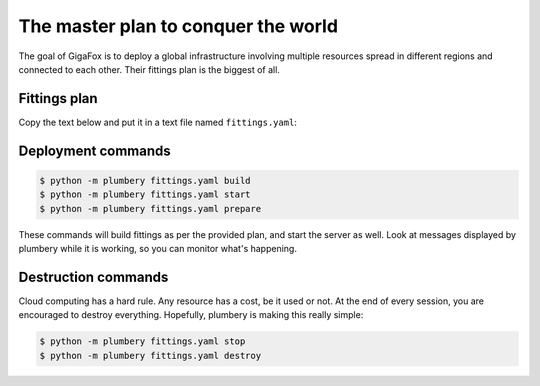 ====================================
The master plan to conquer the world
====================================

The goal of GigaFox is to deploy a global infrastructure involving
multiple resources spread in different regions and connected to each other.
Their fittings plan is the biggest of all.

Fittings plan
-------------

Copy the text below and put it in a text file named ``fittings.yaml``:

.. code-block:: yaml
   :linenos:

    ---

    polishers:
      - ansible:
          output: gigafox_ansible.yaml
      - inventory:
          output: gigafox_inventory.yaml
      - rub:
          key: ~/.ssh/id_rsa.pub
          output: gigafox_rubs.yaml

    # each facility is described separately
    ---
    # Santa Clara - secondary site in USA
    locationId: NA12
    regionId: dd-na

    rub:
      - beachhead: 10.10.10.9
      - beachhead: 10.10.10.10

    basement: beachhead

    blueprints:

      # root resources
      - beachhead:
          domain: &domain
            name: Gigafox
            description: '#us #primary'
            service: advanced
            ipv4: 8
          ethernet: &control
            name: gigafox.control
            description: '#us #ops'
            subnet: 10.0.0.0
            destroy: never
          nodes:
            - beachhead:
                description: '#beachhead #us #ops'
                glue:
                  - internet 22
                running: always
                monitoring: essentials
                cloud-config:
                  disable_root: false
                  ssh_pwauth: True
                  packages:
                    - python-pip
                    - python-dev
                    - git
                  runcmd:
                    - pip install -e git+https://git-wip-us.apache.org/repos/asf/libcloud.git@trunk#egg=apache-libcloud
                    - pip install -e git+https://github.com/bernard357/plumbery.git#egg=plumbery

      # management, administration, and monitoring
      - control:
          domain: *domain
          ethernet: *control
          nodes:
            - stackstorm:
                description: '#stackstorm #us #ops'
                glue:
                  - internet 22 80 443
                running: always
                monitoring: essentials
                cloud-config:
                  disable_root: false
                  ssh_pwauth: True
                  runcmd:
                    - curl -sSL https://raw.githubusercontent.com/DimensionDataCBUSydney/st2_dimensiondata/master/install-eu.sh | sh
            - scom:
                description: 'Microsoft System Center Operation Manager #scom #us #ops'
                appliance: 'Win2012 R2 Std 4 CPU'
                monitoring: essentials

      # workloads dedicated to source code and related
      - source:
          domain: *domain
          ethernet:
            name: gigafox.source
            description: '#us #dev'
            subnet: 10.1.0.0
            destroy: never
          nodes:
            - gitlab:
                description: '#gitlab #us #dev'
                glue:
                  - internet 80 443
                  - gigafox.control
                monitoring: essentials

      # workloads dealing directly with end-user devices
      - web:
          domain: *domain
          ethernet: &bastion
            name: gigafox.web
            description: '#us'
            subnet: 10.2.0.0
            accept:
              - gigafox.control
            destroy: never
          nodes:
            - web[1..2]_na12:
                description: '#apache #us #primary'
                cpu: 4 2 highperformance
                memory: 8
                disks:
                  - 1 500 standard
                  - 2 100
                glue:
                  - internet 22 80 443
                monitoring: essentials
                cloud-config:
                  disable_root: false
                  ssh_pwauth: True
                  packages:
                    - apache2
                    - mysql-server
                    - libapache2-mod-php5
                    - php5-mysql
                  runcmd:
                    - "rm /var/www/index.html"
                  write_files:
                    - content: |
                            echo '<?php phpinfo();' >
                      path: /var/www/index.php
          listeners:
            - http:
                port: 80
                protocol: http
                algorithm: round_robin
            - https:
                port: 443
                protocol: http
                algorithm: round_robin

      - wordpress:
          domain: *domain
          ethernet: *bastion
          nodes:
            - wordpress_na12:
                description: '#wordpress #us #primary'
                cpu: 4 2 highperformance
                memory: 8
                glue:
                  - internet 22 80 443
                monitoring: essentials
                cloud-config:
                  disable_root: false
                  ssh_pwauth: True
                  packages:
                    - apache2
                    - php5
                    - php5-mysql
                    - mysql-server
                  runcmd:
                    - wget http://wordpress.org/latest.tar.gz -P /tmp/
                    - tar -zxf /tmp/latest.tar.gz -C /var/www/
                    - mysql -e "create database wordpress; create user 'wpuser'@'localhost' identified by 'changemetoo'; grant all privileges on wordpress . \* to 'wpuser'@'localhost'; flush privileges;"
                    - mysql -e "drop database test; drop user 'test'@'localhost'; flush privileges;"
                    - mysqladmin -u root password 'changeme'

      # workloads dealing with short-term memory
      - memcache:
          domain: *domain
          ethernet: *bastion
          nodes:
            - redis[1..2]_na12:
                description: '#redis #us #primary'
                memory: 32
                monitoring: essentials

      # docker resources
      - docker:
          domain: *domain
          ethernet: &compute
            name: gigafox.compute
            description: '#us'
            subnet: 10.3.0.0
            accept:
              - gigafox.control
              - gigafox.web
            destroy: never
          nodes:
            - docker[1..5]_na12:
                description: '#docker #us #primary'
                cpu: 32
                memory: 128
                monitoring: essentials
                rub:
                  - run rub.update.sh
                  - run rub.docker.sh

      # nodejs resources
      - nodejs:
          domain: *domain
          ethernet: *compute
          nodes:
            - nodejs[1..5]_na12:
                description: '#nodejs #us #primary'
                monitoring: essentials
                rub:
                  - run rub.update.sh

      # workloads dedicated to data records
      - sql:
          domain: *domain
          ethernet: &data
            name: gigafox.data
            description: '#us'
            subnet: 10.4.0.0
            accept:
              - gigafox.control
              - gigafox.compute
            destroy: never
          nodes:
            - masterSQL_na12:
                description: '#mysql #us #primary'
                appliance: 'RedHat 6 64-bit 4 CPU'
                monitoring: advanced

      # workloads dedicated to big data
      - cassandra:
          domain: *domain
          ethernet: *data
          nodes:
            - cassandra[1..3]_na12:
                description: '#cassandra #us #primary'
                monitoring: essentials

      # workloads dedicated to BLOBs
      - mongodb:
          domain: *domain
          ethernet: *data
          nodes:
            - mongodb[1..7]_na12:
                description: '#mongodb #us #primary'
                monitoring: essentials

      # workloads devoted to object-based storage
      - s3:
          domain: *domain
          ethernet: *data
          nodes:
            - ceph[1..5]_na12:
                description: '#ceph #us #primary'
                monitoring: essentials

    ---
    # Ashburn - primary site in USA
    locationId: NA9
    regionId: dd-na

    blueprints:

      # workloads dealing directly with end-user devices
      - web:
          domain: &domain
            name: Gigafox
            description: '#us #secondary'
            service: advanced
            ipv4: 4
          ethernet: &bastion
            name: gigafox.web
            description: '#us'
            subnet: 10.2.0.0
            accept:
              - NA12::gigafox.control
            destroy: never
          nodes:
            - web[1..2]_na9:
                description: '#apache #us #secondary'
                cpu: 4
                memory: 8
                disks:
                  - 1 500 standard
                monitoring: essentials
                rub:
                  - put rub.puppet.apache.pp /root/apache.pp
                  - run rub.puppet.apache.sh /root/apache.pp
          listeners:
            - http:
                port: 80
                protocol: http
                algorithm: round_robin
            - https:
                port: 443
                protocol: http
                algorithm: round_robin

      # workloads dealing with short-term memory
      - memcache:
          domain: *domain
          ethernet: *bastion
          nodes:
            - redis[1..2]_na9:
                description: '#redis #us #secondary'
                monitoring: essentials

      # docker resources
      - docker:
          domain: *domain
          ethernet: &compute
            name: gigafox.compute
            description: '#us'
            subnet: 10.3.0.0
            accept:
              - NA12::gigafox.control
            destroy: never
          nodes:
            - docker[1..5]_na9:
                description: '#docker #us #secondary'
                monitoring: essentials
                rub:
                  - run rub.update.sh
                  - run rub.docker.sh

      # nodejs resources
      - nodejs:
          domain: *domain
          ethernet: *compute
          nodes:
            - nodejs[1..5]_na9:
                description: '#nodejs #us #secondary'
                monitoring: essentials
                rub:
                  - run rub.update.sh

      # workloads dedicated to data records
      - sql:
          domain: *domain
          ethernet: &data
            name: gigafox.data
            description: '#us'
            subnet: 10.4.0.0
            accept:
              - NA12::gigafox.control
            destroy: never
          nodes:
            - slaveSQL_na9:
                description: '#mysql #us #secondary'
                appliance: 'RedHat 6 64-bit 4 CPU'
                monitoring: advanced

      # workloads dedicated to big data
      - cassandra:
          domain: *domain
          ethernet: *data
          nodes:
            - cassandra[1..3]_na9:
                description: '#cassandra #us #secondary'
                monitoring: essentials

      # workloads dedicated to BLOBs
      - mongodb:
          domain: *domain
          ethernet: *data
          nodes:
            - mongodb[1..7]_na9:
                description: '#mongodb #us #secondary'
                monitoring: essentials

      # workloads devoted to object-based storage
      - s3:
          domain: *domain
          ethernet: *data
          nodes:
            - ceph[1..5]_na9:
                description: '#ceph #us #secondary'
                monitoring: essentials

Deployment commands
-------------------

.. sourcecode:: bash

    $ python -m plumbery fittings.yaml build
    $ python -m plumbery fittings.yaml start
    $ python -m plumbery fittings.yaml prepare

These commands will build fittings as per the provided plan, and start
the server as well. Look at messages displayed by plumbery while it is
working, so you can monitor what's happening.

Destruction commands
--------------------

Cloud computing has a hard rule. Any resource has a cost, be it used or not.
At the end of every session, you are encouraged to destroy everything.
Hopefully, plumbery is making this really simple:

.. sourcecode:: bash

    $ python -m plumbery fittings.yaml stop
    $ python -m plumbery fittings.yaml destroy

